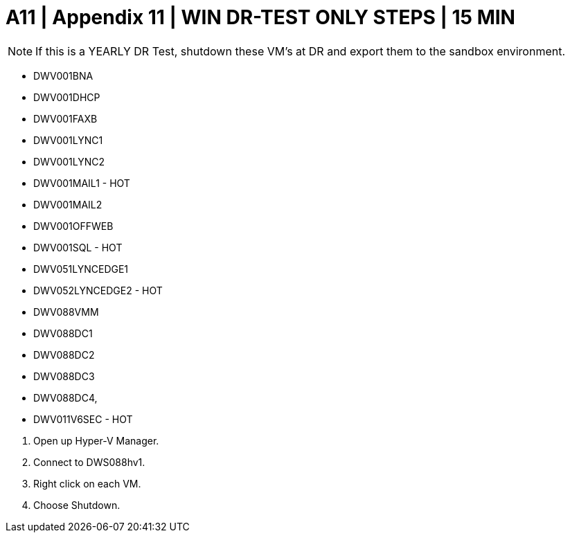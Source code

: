 = A11  | Appendix 11 | WIN DR-TEST ONLY STEPS | 15 MIN


[NOTE]
If this is a YEARLY DR Test, shutdown these VM's at DR and export them to the sandbox environment.


- DWV001BNA
- DWV001DHCP
- DWV001FAXB
- DWV001LYNC1
- DWV001LYNC2
- DWV001MAIL1 - HOT
- DWV001MAIL2
- DWV001OFFWEB
- DWV001SQL - HOT
- DWV051LYNCEDGE1
- DWV052LYNCEDGE2 - HOT
- DWV088VMM
- DWV088DC1
- DWV088DC2
- DWV088DC3
- DWV088DC4,
- DWV011V6SEC - HOT

====
. Open up Hyper-V Manager.
. Connect to DWS088hv1.
. Right click on each VM.
. Choose Shutdown.
====

